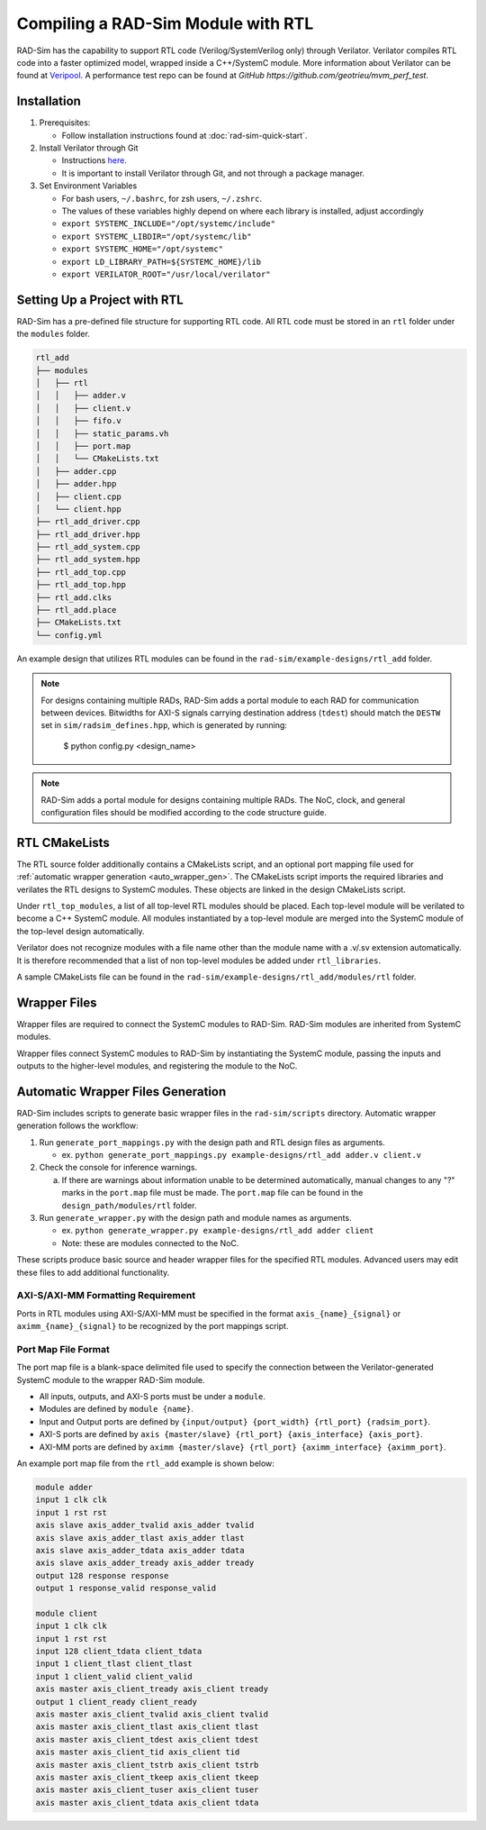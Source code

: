 Compiling a RAD-Sim Module with RTL
====================================
RAD-Sim has the capability to support RTL code (Verilog/SystemVerilog only) through Verilator.
Verilator compiles RTL code into a faster optimized model, wrapped inside a C++/SystemC module.
More information about Verilator can be found at `Veripool <https://veripool.org/guide/latest/index.html>`_.
A performance test repo can be found at `GitHub https://github.com/geotrieu/mvm_perf_test`.

Installation
-------------
#. Prerequisites:

   * Follow installation instructions found at :doc:`rad-sim-quick-start`.

#. Install Verilator through Git

   * Instructions `here <https://verilator.org/guide/latest/install.html#git-quick-install>`_.
   * It is important to install Verilator through Git, and not through a package manager.

#. Set Environment Variables

   * For bash users, ``~/.bashrc``, for zsh users, ``~/.zshrc``.
   * The values of these variables highly depend on where each library is installed, adjust accordingly
   * ``export SYSTEMC_INCLUDE="/opt/systemc/include"``
   * ``export SYSTEMC_LIBDIR="/opt/systemc/lib"``
   * ``export SYSTEMC_HOME="/opt/systemc"``
   * ``export LD_LIBRARY_PATH=${SYSTEMC_HOME}/lib``
   * ``export VERILATOR_ROOT="/usr/local/verilator"``

Setting Up a Project with RTL
-----------------------------
RAD-Sim has a pre-defined file structure for supporting RTL code. All RTL code must be stored in an ``rtl`` folder under the ``modules`` folder.

.. code-block::

    rtl_add
    ├── modules
    │   ├── rtl
    │   │   ├── adder.v
    │   │   ├── client.v
    │   │   ├── fifo.v
    │   │   ├── static_params.vh
    │   │   ├── port.map
    │   │   └── CMakeLists.txt
    │   ├── adder.cpp
    │   ├── adder.hpp
    │   ├── client.cpp
    │   └── client.hpp
    ├── rtl_add_driver.cpp
    ├── rtl_add_driver.hpp
    ├── rtl_add_system.cpp
    ├── rtl_add_system.hpp
    ├── rtl_add_top.cpp
    ├── rtl_add_top.hpp
    ├── rtl_add.clks
    ├── rtl_add.place
    ├── CMakeLists.txt
    └── config.yml

An example design that utilizes RTL modules can be found in the ``rad-sim/example-designs/rtl_add`` folder.

.. note::
   For designs containing multiple RADs,  RAD-Sim adds a portal module to each RAD for communication between devices.
   Bitwidths for AXI-S signals carrying destination address (``tdest``) should match the ``DESTW`` set in 
   ``sim/radsim_defines.hpp``, which is generated by running:
      .. code-block:: bash
      $ python config.py <design_name>

.. note::
   RAD-Sim adds a portal module for designs containing multiple RADs. The NoC, clock, and general configuration files
   should be modified according to the code structure guide.

RTL CMakeLists
---------------
The RTL source folder additionally contains a CMakeLists script, and an optional port mapping file used for :ref:`automatic wrapper generation <auto_wrapper_gen>`.
The CMakeLists script imports the required libraries and verilates the RTL designs to SystemC modules.
These objects are linked in the design CMakeLists script.

Under ``rtl_top_modules``, a list of all top-level RTL modules should be placed. Each top-level module will be verilated to become a C++ SystemC module.
All modules instantiated by a top-level module are merged into the SystemC module of the top-level design automatically.

Verilator does not recognize modules with a file name other than the module name with a .v/.sv extension automatically.
It is therefore recommended that a list of non top-level modules be added under ``rtl_libraries``.

A sample CMakeLists file can be found in the ``rad-sim/example-designs/rtl_add/modules/rtl`` folder.

Wrapper Files
-------------
Wrapper files are required to connect the SystemC modules to RAD-Sim.
RAD-Sim modules are inherited from SystemC modules.

Wrapper files connect SystemC modules to RAD-Sim by instantiating the SystemC module, passing the inputs and outputs to the higher-level modules, and registering the module to the NoC.

.. _auto_wrapper_gen:

Automatic Wrapper Files Generation
-----------------------------------
RAD-Sim includes scripts to generate basic wrapper files in the ``rad-sim/scripts`` directory.
Automatic wrapper generation follows the workflow:

.. image:: _static/rtl-code_wrapper_generation_flowchart.png
  :width: 1000
  :alt: Wrapper Generation Flowchart

#. Run ``generate_port_mappings.py`` with the design path and RTL design files as arguments.
   
   * ex. ``python generate_port_mappings.py example-designs/rtl_add adder.v client.v``

#. Check the console for inference warnings.
   
   a. If there are warnings about information unable to be determined automatically, manual changes to any "?" marks in the ``port.map`` file must be made.
      The ``port.map`` file can be found in the ``design_path/modules/rtl`` folder.

#. Run ``generate_wrapper.py`` with the design path and module names as arguments.

   * ex. ``python generate_wrapper.py example-designs/rtl_add adder client``
   * Note: these are modules connected to the NoC.

These scripts produce basic source and header wrapper files for the specified RTL modules.
Advanced users may edit these files to add additional functionality.

AXI-S/AXI-MM Formatting Requirement
^^^^^^^^^^^^^^^^^^^^^^^^^^^^
Ports in RTL modules using AXI-S/AXI-MM must be specified in the format ``axis_{name}_{signal}`` or ``aximm_{name}_{signal}`` to be recognized by the port mappings script.

Port Map File Format
^^^^^^^^^^^^^^^^^^^^^
The port map file is a blank-space delimited file used to specify the connection between the Verilator-generated SystemC module to the wrapper RAD-Sim module.

* All inputs, outputs, and AXI-S ports must be under a ``module``.
* Modules are defined by ``module {name}``.
* Input and Output ports are defined by ``{input/output} {port_width} {rtl_port} {radsim_port}``.
* AXI-S ports are defined by ``axis {master/slave} {rtl_port} {axis_interface} {axis_port}``.
* AXI-MM ports are defined by ``aximm {master/slave} {rtl_port} {aximm_interface} {aximm_port}``.

An example port map file from the ``rtl_add`` example is shown below:

.. code-block::

   module adder
   input 1 clk clk
   input 1 rst rst
   axis slave axis_adder_tvalid axis_adder tvalid
   axis slave axis_adder_tlast axis_adder tlast
   axis slave axis_adder_tdata axis_adder tdata
   axis slave axis_adder_tready axis_adder tready
   output 128 response response
   output 1 response_valid response_valid

   module client
   input 1 clk clk
   input 1 rst rst
   input 128 client_tdata client_tdata
   input 1 client_tlast client_tlast
   input 1 client_valid client_valid
   axis master axis_client_tready axis_client tready
   output 1 client_ready client_ready
   axis master axis_client_tvalid axis_client tvalid
   axis master axis_client_tlast axis_client tlast
   axis master axis_client_tdest axis_client tdest
   axis master axis_client_tid axis_client tid
   axis master axis_client_tstrb axis_client tstrb
   axis master axis_client_tkeep axis_client tkeep
   axis master axis_client_tuser axis_client tuser
   axis master axis_client_tdata axis_client tdata
